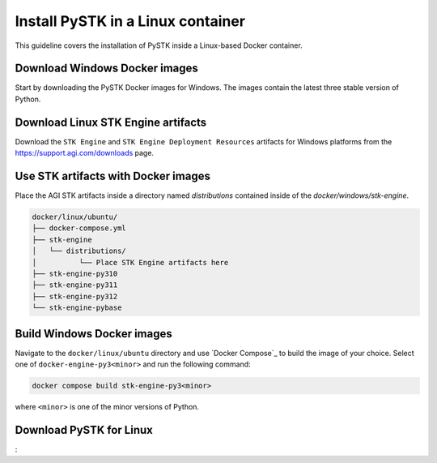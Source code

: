 Install PySTK in a Linux container
##################################

This guideline covers the  installation of PySTK inside a Linux-based Docker
container.

Download Windows Docker images
==============================

Start by downloading the PySTK Docker images for Windows. The images contain
the latest three stable version of Python.

.. jinja:: docker_images

    .. list-table::
        :widths: auto

        * - **Artifact**
          - `Linux Docker Images <../../../_static/docker/{{ linux_images }}>`_
        * - **Size**
          - {{ linux_images_size }}
        * - **SHA-256**
          - {{ linux_images_hash }}

Download Linux STK Engine artifacts
===================================

Download the ``STK Engine`` and ``STK Engine Deployment Resources`` artifacts for
Windows platforms from the `https://support.agi.com/downloads
<https://support.agi.com/downloads>`_ page.

Use STK artifacts with Docker images
====================================

Place the AGI STK artifacts inside a directory named `distributions` contained
inside of the `docker/windows/stk-engine`.

.. code-block:: text

    docker/linux/ubuntu/
    ├── docker-compose.yml
    ├── stk-engine
    │   └── distributions/
    │          └── Place STK Engine artifacts here
    ├── stk-engine-py310
    ├── stk-engine-py311
    ├── stk-engine-py312
    └── stk-engine-pybase

Build Windows Docker images
===========================

Navigate to the ``docker/linux/ubuntu`` directory and use `Docker Compose`_ to build
the image of your choice. Select one of ``docker-engine-py3<minor>`` and run the following command:

.. code-block:: python

    docker compose build stk-engine-py3<minor>

where ``<minor>`` is one of the minor versions of Python.


Download PySTK for Linux
========================

:
